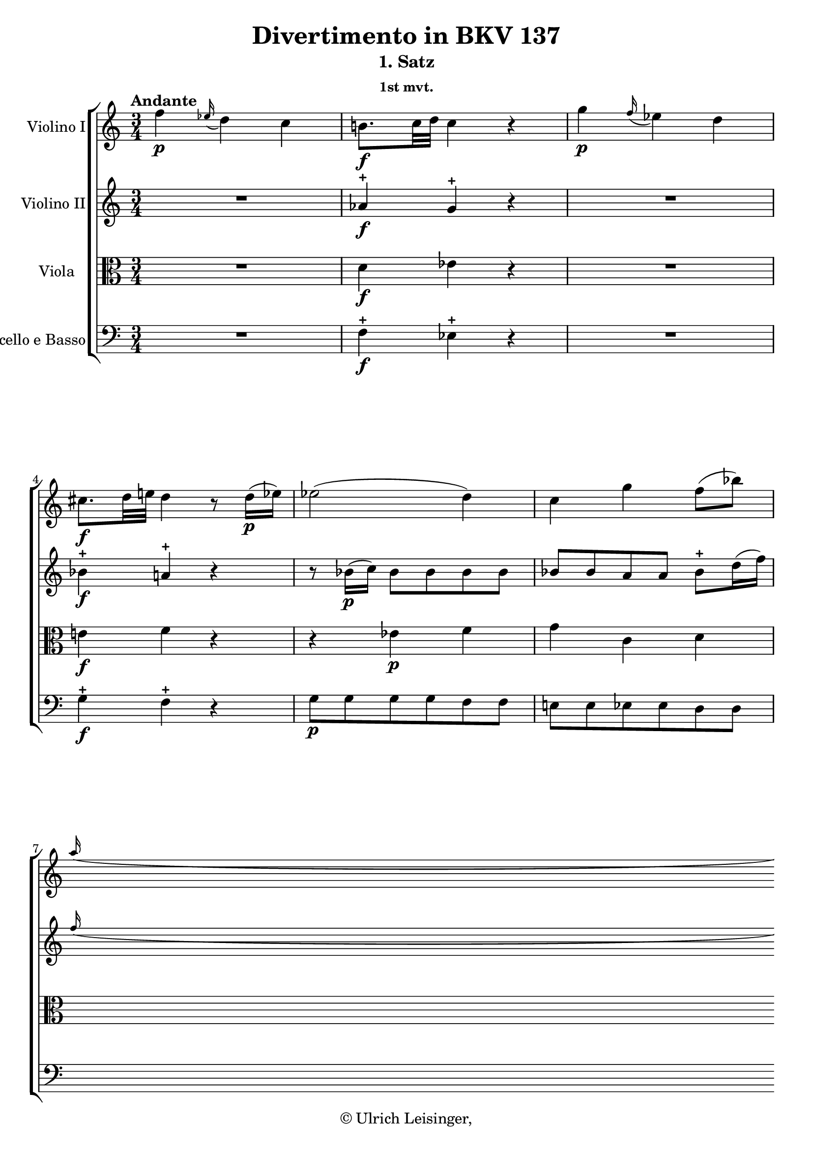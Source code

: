 \version "2.19.80"
% automatically converted by mei2ly.xsl

\header {
  edition = \markup { 1.0.0Digital remastering by:Oleksii SapovProofreading by:Mirijam Beier }
  publisher = \markup {  }
  copyright = \markup { © Ulrich Leisinger,   }
  tagline = "automatically converted from MEI with mei2ly.xsl and engraved with Lilypond"
  title = "Divertimento in BKV 137"
  subtitle = "1. Satz"
  subsubtitle = "1st mvt."

  % Revision Description
  % 1. File converted from Dox to DoxML using .
  % 2. File converted from DoxML to MEI using .
  % 3. revised and updated according to workflow_1.1
  % 4. proofreading according to workflow_1.2
  % 5. final inspection
  % 6. release, version 1.0.0
}

mdivA_staffA = {
  \set Staff.clefGlyph = #"clefs.G" \set Staff.clefPosition = #-2 \set Staff.clefTransposition = #0 \set Staff.middleCPosition = #-6 \set Staff.middleCClefPosition = #-6 \once \set Score.tempoHideNote = ##t \once \override Score.MetronomeMark.direction = #UP \tempo \markup {Andante} 4 = 70
  << { f''4-\p  \grace \tweak Stem.direction #UP ees''16_\=#'d1e589( d''4\=#'d1e589) c''4 } >> %1
  << { b'!8.[-\f  c''32 d''32]\=#'d1e629) c''4 r4 } >> %2
  << { g''4-\p  \grace \tweak Stem.direction #UP f''16_\=#'d1e648( ees''4\=#'d1e648) d''4 } >> %3
  << { cis''!8.[-\f  d''32 e''!32]\=#'d1e693) d''4 r8 d''16[-\p -\=#'d1e694( ees''!16]\=#'d1e694) } >> %4
  << { ees''2-\=#'d1e731( d''4\=#'d1e731) } >> %5
  << { c''4 g''4 f''8[-\=#'d1e766( bes''8]\=#'d1e766) } >> %6
  { \break }
  << { \grace \tweak Stem.direction #UP a''16_\=#'d1e806( g''8[\=#'d1e806) f''16 ees''16] d''4 c''4\trill } >> %7
  << { bes'8[\stopped-\f  f''8]\stopped r16 f'16[\staccato-\p  f'16\staccato f'16]\staccato g'16[-\=#'d1e866( f'16 e'!16 f'16]\=#'d1e866) } >> %8
  << { f'8[-\f  f''8] r16 ees'!16[-\p  ees'16 ees'16] d'16[-\=#'d1e946( ees'16 f'16 ees'16]\=#'d1e946) } >> %9
  << { d'8[-\f  d'''8] r8 bes''8-\p  r8 d''8 } >> %10
  << { f''8.[-\=#'d1e1039( d''16]\=#'d1e1039) c''4\stopped r4 } >> %11
  { \break }
  << { c'''2.-\f  } >> %12
  << { e''!4-~ e''8.[-\=#'d1e1136( f''32 g''32]\=#'d1e1136) f''8\stopped r8 } >> %13
  << { \grace {\tweak Stem.direction #UP a''32[_\=#'d1e1211( \tweak Stem.direction #UP g''32 \tweak Stem.direction #UP f''!32]} g''8\=#'d1e1211) r8 \grace {\tweak Stem.direction #UP bes''32[_\=#'d1e1212( \tweak Stem.direction #UP a''32 \tweak Stem.direction #UP g''32]} a''8\=#'d1e1212) r8 \grace {\tweak Stem.direction #UP c'''32[_\=#'d1e1213( \tweak Stem.direction #UP bes''32 \tweak Stem.direction #UP a''32]} bes''8\=#'d1e1213) r8 } >> %14
  << { \grace \tweak Stem.direction #UP bes''16_\=#'d1e1250( a''8[\=#'d1e1250) g''16 a''16] g''4 r4 } >> %15
  { \pageBreak } %20
  << { c''2.-\p  } >> %16
  << { e'!4-~ e'8.[-\=#'d1e1349( f'32 g'32]\=#'d1e1349) f'8[ f''16 c''16]\=#'d1e1351) } >> %17
  << { d''16[-\=#'d1e1394( d'16\=#'d1e1394) bes'16-\=#'d1e1395( g'16]\=#'d1e1395) f'4 e'!4 } >> %18
  << { f'8[\stopped a''32-\f -\=#'d1e1454( bes''32 c'''16]\=#'d1e1454) r16 c''16[\staccato-\p  bes'16\staccato a'16]\staccato g'16[\staccato f'16\staccato g'16\staccato e'!16]\staccato } >> %19
  { \break }
  << { f'8[\stopped f''32-\f -\=#'d1e1519( g''32 a''16]\=#'d1e1519) r16 a'16[\staccato-\p  g'16\staccato f'16]\staccato ees'!16[\staccato g'16\staccato f'16\staccato ees'16]\staccato } >> %20
  << { \tweak Stem.direction #UP d'8[\stopped \tweak Stem.direction #UP d''32-\f -\=#'d1e1589( \tweak Stem.direction #UP e''!32 \tweak Stem.direction #UP f''16]\=#'d1e1589) r16 f'16[\staccato-\p  e'!16\staccato d'16]\staccato c'16[\staccato c''16\staccato c''16\staccato c''16]\staccato } >> %21
  << { c''16[-\=#'d1e1626( bes'16\=#'d1e1626) d''16-\=#'d1e1627( bes'16]\=#'d1e1627) a'4 g'4\trill } >> %22
  << { f'16[\stopped a''16-\=#'d1e1679( c'''16 a''16]\=#'d1e1679) g''16[\stopped e''!16-\=#'d1e1680( g''16 e''16]\=#'d1e1680) g''16[\stopped g'16-\=#'d1e1681( bes'16 g'16]\=#'d1e1681) } >> %23
  { \break }
  << { f'16[\stopped f''16-\=#'d1e1739( a''16 f''16]\=#'d1e1739) ees''!16[\stopped c''16-\=#'d1e1740( ees''16 c''16]\=#'d1e1740) ees''16[\stopped ees'!16-\=#'d1e1741( g'16 ees'16]\=#'d1e1741) } >> %24
  << { \tweak Stem.direction #UP d'16[\stopped \tweak Stem.direction #UP d''16-\=#'d1e1791( \tweak Stem.direction #UP f''16 \tweak Stem.direction #UP d''16]\=#'d1e1791) c''16[\stopped a'16-\=#'d1e1792( c''16 a'16]\=#'d1e1792) c''16[\stopped c'16-\=#'d1e1793( ees'!16 c'16]\=#'d1e1793) } >> %25
  << { \grace \tweak Stem.direction #UP ees'16_\=#'d1e1827( d'8[\=#'d1e1827)\stopped d''16-\=#'d1e1828( g''16]\=#'d1e1828) f''4-\=#'d1e1829( e''!4\=#'d1e1829) } >> %26
  << { r4 bes4-\pp  bes4 } >> %27
  { \break }
  << { bes2-\=#'d1e1905( a8\=#'d1e1905) r8 } >> %28
  << { d'4-\f  < bes'' d'' >4 r8 \tweak TupletBracket.bracket-visibility ##f \tuplet 3/2 { d''16[-\p -\=#'d1e1958( bes'16 g'16]\=#'d1e1958) } } >> %29
  << { e'!8.[-\=#'d1e1990( g'16]\=#'d1e1990) f'4\stopped r4 } >> \bar ":|." %30
  \bar ".|:" << { g'8.[-\p -\=#'d1e2031( bes'16]\=#'d1e2031) a'4\stopped r4 } >> %31
  << { bes'8.[-\=#'d1e2065( c''32 d''32]\=#'d1e2065) ees''4 r4 } >> %32
  << { d''8.[-\=#'d1e2105( ees''32 f''32]\=#'d1e2105) g''4 bes'4 } >> %33
  << { bes'8.[\trill-\=#'d1e2138( a'32 bes'32]\=#'d1e2138) a'4\stopped r4 } >> %34
  { \pageBreak } %21
  << { f''4 \grace \tweak Stem.direction #UP ees''16_\=#'d1e2156( d''4\=#'d1e2156) c''4 } >> %35
  << { b'!8.[-\f -\=#'d1e2202( c''32 d''32]\=#'d1e2202) c''4\stopped r4 } >> %36
  << { d'4-\p  d'4.-\=#'d1e2237( ees'16[ f'16]\=#'d1e2237) } >> %37
  << { ees'8.[ d'16] c'4 r4 } >> %38
  << { g''4 \grace \tweak Stem.direction #UP f''16_\=#'d1e2287( ees''4\=#'d1e2287) d''4 } >> %39
  << { cis''!8.[-\f  d''32 e''!32]\=#'d1e2335) d''4 r4 } >> %40
  << { e'!4\stopped-\p  e'4.-\=#'d1e2369( f'16[ g'16]\=#'d1e2369) } >> %41
  { \break }
  << { f'8[\stopped-\f  f''8]\stopped r16 f'16[\staccato-\p  f'16\staccato f'16]\staccato g'16[-\=#'d1e2438( f'16 e'!16 f'16]\=#'d1e2438) } >> %42
  << { f'8[-\f  aes''!8] r16 aes'!16[-\p  aes'16 aes'16] aes'16[-\=#'d1e2519( g'16\=#'d1e2519) g'16-\=#'d1e2520( f'16]\=#'d1e2520) } >> %43
  << { ees'8[-\f  ees''8] r16 ees'16[-\p  ees'16 ees'16] f'16[-\=#'d1e2606( ees'16 d'16 ees'16]\=#'d1e2606) } >> %44
  << { ees'8[-\f  g''8] r16 g'16[-\p  g'16 g'16] f'16[-\=#'d1e2688( ees'16 d'16 ees'16]\=#'d1e2688) } >> %45
  { \break }
  << { d'8[-\f  f''8] r16 d'16[\staccato-\p  d'16\staccato d'16]\staccato f'16[-\=#'d1e2761( d'16\=#'d1e2761) aes'!16-\=#'d1e2762( f'16]\=#'d1e2762) } >> %46
  << { ees'8[-\f  bes''8] r16 ees'16[\staccato-\p  ees'16\staccato ees'16]\staccato g'16[-\=#'d1e2834( ees'16\=#'d1e2834) bes'16-\=#'d1e2835( g'16]\=#'d1e2835) } >> %47
  << { f'8[-\f  aes''!8] r16 aes'!16[\staccato-\p  aes'16\staccato aes'16]\staccato c''16[-\=#'d1e2909( bes'16\=#'d1e2909) bes'16-\=#'d1e2910( aes'16]\=#'d1e2910) } >> %48
  << { g'8[-\f  g''8] r8 bes''8-\p  r8 d''8 } >> %49
  { \break }
  << { f''8.[-\=#'d1e3014( d''16]\=#'d1e3014) c''4 r4 } >> %50
  << { f''2.-\f  } >> %51
  << { a'4^~ a'8.[-\=#'d1e3110( bes'32 c''32]\=#'d1e3110) bes'8\stopped r8 } >> %52
  << { \grace {\tweak Stem.direction #UP d''32[_\=#'d1e3183( \tweak Stem.direction #UP c''32 \tweak Stem.direction #UP b'!32]} c''8\=#'d1e3183) r8 \grace {\tweak Stem.direction #UP ees''32[_\=#'d1e3184( \tweak Stem.direction #UP d''32 \tweak Stem.direction #UP c''32]} d''8\=#'d1e3184) r8 \grace {\tweak Stem.direction #UP f''32[_\=#'d1e3185( \tweak Stem.direction #UP ees''32 \tweak Stem.direction #UP d''32]} ees''8\=#'d1e3185) r8 } >> %53
  { \pageBreak } %22
  << { \grace \tweak Stem.direction #UP ees''16_\=#'d1e3223( d''8[\=#'d1e3223) c''16 d''16] c''4 r4 } >> %54
  << { f''2.-\p  } >> %55
  << { a'4^~ a'8.[ bes'32 c''32]\=#'d1e3318) bes'4 } >> %56
  << { \grace \tweak Stem.direction #UP a'16_\=#'d1e3363( g'8[\=#'d1e3363) f'16 ees'16] d'4 c'4\trill } >> %57
  { \break }
  << { bes8[ bes''32-\f -\=#'d1e3425( c'''32 d'''16]\=#'d1e3425) r16 f''16[\staccato-\p  ees''16\staccato d''16]\staccato c''16[\staccato bes'16\staccato c''16\staccato a'16]\staccato } >> %58
  << { bes'8[\stopped g''32-\f -\=#'d1e3483( a''32 bes''16]\=#'d1e3483) r16 d''16[\staccato c''16\staccato bes'16]\staccato \tweak Stem.direction #DOWN aes'!16[\staccato c''16\staccato bes'16\staccato aes'16]\staccato } >> %59
  << { g'8[ g''32-\f -\=#'d1e3543( a''!32 bes''16]\=#'d1e3543) r16 bes'16[\staccato-\p  a'!16\staccato g'16]\staccato f'16[\staccato f''16\staccato f''16\staccato f''16]\staccato } >> %60
  { \break }
  << { f''16[-\=#'d1e3586( ees''16\=#'d1e3586) g''16-\=#'d1e3587( ees''16]\=#'d1e3587) d''4 c''4\trill } >> %61
  << { bes'16[\stopped d''16-\=#'d1e3642( f''16 d''16]\=#'d1e3642) c''16[\stopped a'16-\=#'d1e3643( c''16 a'16]\=#'d1e3643) ees''16[\stopped c''16-\=#'d1e3644( ees''16 c''16]\=#'d1e3644) } >> %62
  << { bes'16[\stopped bes''16-\=#'d1e3698( d'''16 bes''16]\=#'d1e3698) aes''!16[ f''16-\=#'d1e3699( aes''16 f''16]\=#'d1e3699) aes''16[\stopped aes'!16-\=#'d1e3700( c''16 aes'16]\=#'d1e3700) } >> %63
  { \break }
  << { g'16[\stopped g''16-\=#'d1e3756( bes''16 g''16]\=#'d1e3756) f''16[\stopped d''16-\=#'d1e3757( f''16 d''16]\=#'d1e3757) f''16[\stopped f'16 bes'16 aes'!16]\=#'d1e3759) } >> %64
  << { \grace \tweak Stem.direction #UP a'!16_\=#'d1e3797( g'8[\=#'d1e3797) f'16 ees'16]\=#'d1e3799) d'4 c'4\=#'d1e3801) } >> %65
  << { ees''8[-\pp -\=#'d1e3853( c''8]\=#'d1e3853) a'!4\stopped a'4\stopped } >> %66
  << { a'2-\=#'d1e3878( bes'8\=#'d1e3878) r8 } >> %67
  << { g'4\stopped-\f  < g'' bes' ees' >4 r8 \tweak TupletBracket.bracket-visibility ##f \tuplet 3/2 { g'16[-\p -\=#'d1e3926( ees'16 c'16]\=#'d1e3926) } } >> %68
  << { a8.[-\=#'d1e3958( c'16]\=#'d1e3958) bes4\stopped r4 } >> \bar ":|." %69
}

mdivA_staffB = {
  \set Staff.clefGlyph = #"clefs.G" \set Staff.clefPosition = #-2 \set Staff.clefTransposition = #0 \set Staff.middleCPosition = #-6 \set Staff.middleCClefPosition = #-6 << { R4*3 } >> %1
  << { aes'!4\stopped-\f  g'4\stopped r4 } >> %2
  << { R4*3 } >> %3
  << { bes'4\stopped-\f  a'!4\stopped r4 } >> %4
  << { r8 bes'16[-\p -\=#'d1e732( c''16]\=#'d1e732) bes'8[ bes'8 bes'8 bes'8] } >> %5
  << { bes'8[ bes'8 a'8 a'8] bes'8[\stopped d''16-\=#'d1e767( f''16]\=#'d1e767) } >> %6
  { \break }
  << { \grace \tweak Stem.direction #UP f''16_\=#'d1e807( ees''8[\=#'d1e807) d''16 c''16] bes'4 a'4\trill } >> %7
  << { bes'8[\stopped-\f  d''8]\stopped r16 d'16[\staccato-\p  d'16\staccato d'16]\staccato ees'16[-\=#'d1e867( d'16 cis'!16 d'16]\=#'d1e867) } >> %8
  << { ees'!8[-\f  ees''8] r16 c'!16[-\p  c'16 c'16] b!16[-\=#'d1e947( c'16 d'16 c'16]\=#'d1e947) } >> %9
  << { bes!8[-\f  bes''8] r8 d''8-\p  r8 bes'8 } >> %10
  << { d''8.[-\=#'d1e1040( bes'16]\=#'d1e1040) a'4\stopped r4 } >> %11
  { \break }
  << { c''2.-\f  } >> %12
  << { e'!4-~ e'8.[-\=#'d1e1137( f'32 g'32]\=#'d1e1137) f'8\stopped r8 } >> %13
  << { \grace {\tweak Stem.direction #UP a'32[_\=#'d1e1214( \tweak Stem.direction #UP g'32 \tweak Stem.direction #UP f'!32]} g'8\=#'d1e1214) r8 \grace {\tweak Stem.direction #UP bes'32[_\=#'d1e1215( \tweak Stem.direction #UP a'32 \tweak Stem.direction #UP g'32]} a'8\=#'d1e1215) r8 \grace {\tweak Stem.direction #UP c''32[_\=#'d1e1216( \tweak Stem.direction #UP bes'32 \tweak Stem.direction #UP a'32]} bes'8\=#'d1e1216) r8 } >> %14
  << { \grace \tweak Stem.direction #UP bes'16_\=#'d1e1251( a'8[\=#'d1e1251) g'16 a'16] g'4 r4 } >> %15
  { \pageBreak } %20
  << { a16[-\p  c'16 a16 c'16]\=#'d1e1300) a16[ c'16 a16 c'16] a16[ c'16 a16 c'16] } >> %16
  << { bes16[ c'16 bes16 c'16] g16[ bes16 c'16 bes16] a8[ a'8] } >> %17
  << { bes'16[-\=#'d1e1396( f'16\=#'d1e1396) g'16-\=#'d1e1397( bes16]\=#'d1e1397) a4 g4 } >> %18
  << { \tweak Stem.direction #UP a8[\stopped f''32-\f -\=#'d1e1455( g''32 \tweak Stem.direction #UP a''16]\=#'d1e1455) r16 a'16[\staccato-\p  g'16\staccato f'16]\staccato e'!16[\staccato d'16\staccato e'16\staccato c'16]\staccato } >> %19
  { \break }
  << { \tweak Stem.direction #UP a8[\stopped d''32-\f -\=#'d1e1520( e''!32 f''16]\=#'d1e1520) r16 f'16[\staccato-\p  e'!16\staccato d'16]\staccato c'16[ ees'!16 d'16 c'16] } >> %20
  << { bes8[ bes'32-\f -\=#'d1e1590( c''32 d''16]\=#'d1e1590) r16 d'16[-\p  c'16 bes16] a16[ a'16 a'16 a'16] } >> %21
  << { a'16[ g'16\=#'d1e1629) bes'16 g'16]\=#'d1e1631) f'4 e'!4\trill } >> %22
  << { f'8[\stopped f''32-\=#'d1e1682( g''32 a''32 f''32]\=#'d1e1682) e''!8[\stopped c''32-\=#'d1e1683( d''32 e''32 c''32]\=#'d1e1683) e''8[\stopped e'!32-\=#'d1e1684( f'32 g'32 e'32]\=#'d1e1684) } >> %23
  { \break }
  << { d'8[\stopped d''32-\=#'d1e1742( e''!32 f''32 d''32]\=#'d1e1742) c''8[\stopped a'32-\=#'d1e1743( bes'32 c''32 bes'32]\=#'d1e1743) a'8[\stopped c'32-\=#'d1e1744( d'32 ees'!32 c'32]\=#'d1e1744) } >> %24
  << { bes8[\stopped bes'32-\=#'d1e1794( c''32 d''32 bes'32]\=#'d1e1794) a'8[\stopped f'32-\=#'d1e1795( e'!32 f'32 g'32]\=#'d1e1795) a'8[\stopped a32-\=#'d1e1796( bes32 c'32 a32]\=#'d1e1796) } >> %25
  << { bes8[\stopped g'16-\=#'d1e1830( bes'16]\=#'d1e1830) a'4-\=#'d1e1831( g'4\=#'d1e1831) } >> %26
  << { bes'8[-\pp -\=#'d1e1879( g'8]\=#'d1e1879) e'!4 e'4 } >> %27
  { \break }
  << { e'!2-\=#'d1e1906( f'8\=#'d1e1906) r8 } >> %28
  << { f'4-\f  < g'' bes' d' >4 r4 } >> %29
  << { bes4-\p -\=#'d1e1991( a4\=#'d1e1991) r4 } >> \bar ":|." %30
  \bar ".|:" << { c'4-\p  c'4 r4 } >> %31
  << { r4 f'4\stopped r4 } >> %32
  << { f'8.[-\=#'d1e2106( ees'32 d'32]\=#'d1e2106) c'4 c'4 } >> %33
  << { c'4 c'4 r4 } >> %34
  { \pageBreak } %21
  << { R4*3 } >> %35
  << { aes'!4-\f  g'4 r4 } >> %36
  << { c'4\stopped-\p  b!4.-\=#'d1e2238( c'16[ d'16]\=#'d1e2238) } >> %37
  << { c'8.[ b!16] c'4 r4 } >> %38
  << { R4*3 } >> %39
  << { bes'4-\f  a'!4 r4 } >> %40
  << { d'4\stopped-\p  cis'!4.-\=#'d1e2370( d'16[ e'!16]\=#'d1e2370) } >> %41
  { \break }
  << { d'8[\stopped-\f  d''8]\stopped r16 d'16[\staccato-\p  d'16\staccato d'16]\staccato e'!16[-\=#'d1e2439( d'16 cis'!16 d'16]\=#'d1e2439) } >> %42
  << { \tweak Stem.direction #DOWN d'8[-\f  \tweak Stem.direction #DOWN f''8] r16 f'16[\staccato-\p  f'16\staccato f'16]\staccato f'16[-\=#'d1e2521( e'!16\=#'d1e2521) ees'16-\=#'d1e2522( d'16]\=#'d1e2522) } >> %43
  << { c'8[-\f  c''8] r16 c'16[ c'16 c'16] d'16[-\=#'d1e2607( c'16 b!16 c'16]\=#'d1e2607) } >> %44
  << { c'8[-\f  ees''8] r16 ees'16[ ees'16 ees'16] d'16[-\=#'d1e2689( c'16 b!16 c'16]\=#'d1e2689) } >> %45
  { \break }
  << { bes!8[-\f  d''8] r16 bes16[\staccato-\p  bes16\staccato bes16]\staccato d'16[-\=#'d1e2763( bes16\=#'d1e2763) f'16-\=#'d1e2764( d'16]\=#'d1e2764) } >> %46
  << { bes8[-\f  ees''8]\stopped r16 bes16[\staccato bes16\staccato bes16]\staccato ees'16[-\=#'d1e2836( bes16\=#'d1e2836) g'16-\=#'d1e2837( ees'16]\=#'d1e2837) } >> %47
  << { bes8[-\f  f''8] r16 f'16[\staccato f'16\staccato f'16]\staccato aes'!16[-\=#'d1e2911( g'16\=#'d1e2911) g'16-\=#'d1e2912( f'16]\=#'d1e2912) } >> %48
  << { ees'8[-\f  bes'8] r8 g''8-\p  r8 bes'8 } >> %49
  { \break }
  << { d''8.[-\=#'d1e3015( bes'16]\=#'d1e3015) a'4 r4 } >> %50
  << { f'2.-\f  } >> %51
  << { a4-~ a8.[-\=#'d1e3111( bes32 c'32]\=#'d1e3111) bes8\stopped r8 } >> %52
  << { \grace {\tweak Stem.direction #UP d'32[_\=#'d1e3186( \tweak Stem.direction #UP c'32 \tweak Stem.direction #UP b!32]} c'8\=#'d1e3186) r8 \grace {\tweak Stem.direction #UP ees'32[_\=#'d1e3187( \tweak Stem.direction #UP d'32 \tweak Stem.direction #UP c'32]} d'8\=#'d1e3187) r8 \grace {\tweak Stem.direction #UP f'32[_\=#'d1e3188( \tweak Stem.direction #UP ees'32 \tweak Stem.direction #UP d'32]} ees'8\=#'d1e3188) r8 } >> %53
  { \pageBreak } %22
  << { \grace \tweak Stem.direction #UP ees'16_\=#'d1e3224( d'8[\=#'d1e3224) c'16 d'16] c'4 r4 } >> %54
  << { f'2.-\p  } >> %55
  << { a4-~ a8.[-\=#'d1e3319( bes32 c'32]\=#'d1e3319) bes8[\stopped d'16-\=#'d1e3320( f'16]\=#'d1e3320) } >> %56
  << { \grace \tweak Stem.direction #UP f'16_\=#'d1e3364( ees'8[\=#'d1e3364) d'16 c'16] bes4 a4\trill } >> %57
  { \break }
  << { bes8[ d''32-\f -\=#'d1e3426( ees''32 f''16]\=#'d1e3426) r16 d''16[\staccato-\p  c''16\staccato bes'16]\staccato a'16[\staccato g'16\staccato a'16\staccato f'16]\staccato } >> %58
  << { d'8[ bes'32-\f -\=#'d1e3484( c''32 d''16]\=#'d1e3484) r16 bes'16[\staccato a'16\staccato g'16]\staccato f'16[\staccato aes'!16\staccato g'16\staccato f'16]\staccato } >> %59
  << { ees'8[ ees''32-\f -\=#'d1e3544( f''32 g''16]\=#'d1e3544) r16 g'16[\staccato-\p  f'16\staccato ees'16]\staccato \tweak Stem.direction #UP d'16[\staccato d''16\staccato d''16\staccato d''16]\staccato } >> %60
  { \break }
  << { d''16[-\=#'d1e3588( c''16\=#'d1e3588) ees''16-\=#'d1e3589( c''16]\=#'d1e3589) bes'4 a'4\trill } >> %61
  << { bes'8[\stopped bes'32-\=#'d1e3645( c''32 d''32 bes'32]\=#'d1e3645) a'8[\stopped a'32-\=#'d1e3646( bes'32 a'32 bes'32]\=#'d1e3646) c''8[\stopped a'32-\=#'d1e3647( bes'32 c''32 a'32]\=#'d1e3647) } >> %62
  << { g'8[\stopped g'32-\=#'d1e3701( a'32 bes'32 g'32]\=#'d1e3701) f'8[\stopped d'32-\=#'d1e3702( ees'32 f'32 ees'32]\=#'d1e3702) f'8[\stopped f'32-\=#'d1e3703( g'32 aes'!32 f'32]\=#'d1e3703) } >> %63
  { \break }
  << { ees'8[\stopped ees''32-\=#'d1e3760( f''32 g''32 ees''32]\=#'d1e3760) d''8[\stopped bes'32-\=#'d1e3761( a'!32 bes'32 c''32]\=#'d1e3761) d''8[\stopped d'32-\=#'d1e3762( ees'32 f'32 d'32]\=#'d1e3762) } >> %64
  << { \grace \tweak Stem.direction #UP f'16_\=#'d1e3802( ees'8[\=#'d1e3802) d'16 c'16]\=#'d1e3804) bes4 a4\=#'d1e3806) } >> %65
  << { r4 ees'4-\pp  ees'4 } >> %66
  << { ees'2-\=#'d1e3879( d'8\=#'d1e3879) r8 } >> %67
  << { bes4-\f  < ees'' g' bes >4 r4 } >> %68
  << { c'8.[-\p -\=#'d1e3959( ees'16]\=#'d1e3959) d'4\stopped r4 } >> \bar ":|." %69
}

mdivA_staffC = {
  \set Staff.clefGlyph = #"clefs.C" \set Staff.clefPosition = #0 \set Staff.clefTransposition = #0 \set Staff.middleCPosition = #0 \set Staff.middleCClefPosition = #0 << { R4*3 } >> %1
  << { d'4-\f  ees'4 r4 } >> %2
  << { R4*3 } >> %3
  << { e'!4-\f  f'4 r4 } >> %4
  << { r4 ees'!4-\p  f'4 } >> %5
  << { g'4 c'4 d'4 } >> %6
  { \break }
  << { ees'8[ g'8] f'4 ees'4 } >> %7
  << { d'8[\stopped-\f  bes'8]\stopped r4 r4 } >> %8
  << { c'8[\stopped-\f  c''8]\stopped r4 r4 } >> %9
  << { f8[-\f  f'8] g'2-\p  } >> %10
  << { f'4 r8 c'8[-\=#'d1e1041( d'8 bes8]\=#'d1e1041) } >> %11
  { \break }
  << { a16[-\f  c'16 a16 c'16]\=#'d1e1090) a16[ c'16 a16 c'16] a16[ c'16 a16 c'16] } >> %12
  << { bes16[ c'16 bes16 c'16] g16[ c'16 bes16 c'16] a16[ c'16 f'16 c'16] } >> %13
  << { e'!16[ c'16 e'16 c'16] f'16[ c'16 f'16 c'16] g'16[ c'16 e'16 g'16] } >> %14
  << { \grace \tweak Stem.direction #UP g'16_\=#'d1e1252( f'8[\=#'d1e1252) e'!16 f'16] e'4 r4 } >> %15
  { \pageBreak } %20
  << { c'2.-\p  } >> %16
  << { e!4-~ e8.[ f32 g32]\=#'d1e1353) f8[ f'8]^~ } >> %17
  << { f'8[ d'8 c'8 c'8 c'8 c'8] } >> %18
  << { c'8 r8 c''2-\p  } >> %19
  { \break }
  << { r4 a'2 } >> %20
  << { r4 f'2 } >> %21
  << { d'4 c'4 c'4 } >> %22
  << { c'2 a'4-~ } >> %23
  { \break }
  << { a'4 f'4 c'8[ a8] } >> %24
  << { f2.-~ } >> %25
  << { f8.[ d'16] c'2 } >> %26
  << { r4 g4-\pp  g4 } >> %27
  { \break }
  << { g2-\=#'d1e1907( f8\=#'d1e1907) r8 } >> %28
  << { bes4-\f  < g' g >4 r4 } >> %29
  << { g8.[-\p -\=#'d1e1992( e!16]\=#'d1e1992) f4\stopped r4 } >> \bar ":|." %30
  \bar ".|:" << { bes8.[-\=#'d1e2032( g16]\=#'d1e2032) f4\stopped r4 } >> %31
  << { f'8.[ e'!32 d'32]\=#'d1e2068) c'4\=#'d1e2070)\stopped r4 } >> %32
  << { r4 c'8.[-\=#'d1e2107( ees'32 f'32]\=#'d1e2107) g'4 } >> %33
  << { f'4 f4 r4 } >> %34
  { \pageBreak } %21
  << { R4*3 } >> %35
  << { d'4-\f  ees'4 r4 } >> %36
  << { aes!4-\p  g2 } >> %37
  << { g4 r4 r4 } >> %38
  << { R4*3 } >> %39
  << { e'!4-\f  f'4 r4 } >> %40
  << { bes4-\p  a!2 } >> %41
  { \break }
  << { a8[-\f  a'8] r4 r4 } >> %42
  << { b!8[-\f  d'8] r4 r4 } >> %43
  << { g8[-\f  g'8] r4 r4 } >> %44
  << { f8[\stopped-\f  c'8]\stopped r4 r4 } >> %45
  { \break }
  << { f8[-\f  bes'8] r4 r4 } >> %46
  << { g8[-\f  g'8] r4 r4 } >> %47
  << { aes!8[-\f  bes'8] r4 r4 } >> %48
  << { bes8[-\f  ees'8] ees'4-\p -\=#'d1e2973( g'4\=#'d1e2973) } >> %49
  { \break }
  << { f'4 r8 g'8[-\=#'d1e3016( f'8 ees'8]\=#'d1e3016) } >> %50
  << { d'16[-\f  f'16 d'16 f'16]\=#'d1e3064) d'16[ f'16 d'16 f'16] d'16[ f'16 d'16 f'16] } >> %51
  << { ees'16[ f'16 ees'16 f'16] c'16[ f'16 ees'16 f'16] d'16[ f'16 bes16 f'16] } >> %52
  << { a16[ f'16 c'16 f'16] bes16[ f'16 d'16 f'16] c'16[ f'16 a16 f'16] } >> %53
  { \pageBreak } %22
  << { \grace \tweak Stem.direction #UP c'16_\=#'d1e3225( bes8[\=#'d1e3225) a16 bes16] a4 r4 } >> %54
  << { d16[-\p  f16 d16 f16]\=#'d1e3272) d16[ f16 d16 f16] d16[ f16 d16 f16] } >> %55
  << { ees16[ f16 ees16 f16] c16[ f16 ees16 f16] d8[ bes8]-~ } >> %56
  << { bes8[ g8 f8 f8 f8 f8] } >> %57
  { \break }
  << { f4 f'2-\p  } >> %58
  << { r4 d'2 } >> %59
  << { r4 bes2^~ } >> %60
  { \break }
  << { bes8[ g'8 f'8 f'8 f'8 f'8] } >> %61
  << { f'2 a'4 } >> %62
  << { d'4 bes4 d'4 } >> %63
  { \break }
  << { bes2 bes'8[-\=#'d1e3763( f'8]\=#'d1e3763) } >> %64
  << { bes8[-\=#'d1e3807( g8]\=#'d1e3807) f4 f4 } >> %65
  << { r4 c'4-\pp  c'4 } >> %66
  << { c'2-\=#'d1e3880( bes8\=#'d1e3880) r8 } >> %67
  << { r4 ees4-\f  r4 } >> %68
  << { f4-\p  f4 r4 } >> \bar ":|." %69
}

mdivA_staffD = {
  \set Staff.clefGlyph = #"clefs.F" \set Staff.clefPosition = #2 \set Staff.clefTransposition = #0 \set Staff.middleCPosition = #6 \set Staff.middleCClefPosition = #6 << { R4*3 } >> %1
  << { f4\stopped-\f  ees4\stopped r4 } >> %2
  << { R4*3 } >> %3
  << { g4\stopped-\f  f4\stopped r4 } >> %4
  << { g8[-\p  g8 g8 g8 f8 f8] } >> %5
  << { e!8[ e8 ees!8 ees8 d8 d8] } >> %6
  { \break }
  << { ees8[ ees8 f8 f8 f,8 f,8] } >> %7
  << { bes,4-\f  bes,4-\p  r4 } >> %8
  << { a,4-\f  a,4-\p  r4 } >> %9
  << { bes,4-\f  g4-\p  e!4 } >> %10
  << { f4 r8 a8[-\=#'d1e1042( bes8 g8]\=#'d1e1042) } >> %11
  { \break }
  << { f8[-\f  f8 f8 f8 f8 f8] } >> %12
  << { g8[ g8 c8 c8 f8 f8] } >> %13
  << { c8[ c8 c8 c8 c8 c8] } >> %14
  << { c4 c,4 r4 } >> %15
  { \pageBreak } %20
  << { f,8[-\p  f,8 f,8 f,8 f,8 f,8] } >> %16
  << { g,8[ g,8 c,8 c,8 f,8 f,8] } >> %17
  << { bes,8[ bes,8 c8 c8 c,8 c,8] } >> %18
  << { f,4 a,4 c4 } >> %19
  { \break }
  << { d,4 f,4 a,4 } >> %20
  << { bes,4 d4 f4 } >> %21
  << { bes,8[ bes,8 c8 c8 c8 c8] } >> %22
  << { f4 c'4 cis'!4 } >> %23
  { \break }
  << { d'4 a4 f4 } >> %24
  << { bes,4 f4 f,4 } >> %25
  << { bes,4 c4 c,4 } >> %26
  << { r4 cis,!4-\pp  cis,4 } >> %27
  { \break }
  << { cis,!2-\=#'d1e1908( d,8\=#'d1e1908) r8 } >> %28
  << { bes,4\stopped-\f  g,4 r4 } >> %29
  << { c4-\p  f,4\=#'d1e1994) r4 } >> \bar ":|." %30
  \bar ".|:" << { e,!4-\=#'d1e2033( ees,!4\=#'d1e2033) r4 } >> %31
  << { d,4-\=#'d1e2071( a,4\=#'d1e2071) r4 } >> %32
  << { bes,8.[ c32 d32]\=#'d1e2110) ees4\=#'d1e2112) e!4 } >> %33
  << { f4 f,4 r4 } >> %34
  { \pageBreak } %21
  << { R4*3 } >> %35
  << { f4-\f  e!4 r4 } >> %36
  << { f4-\p  g4 g,4 } >> %37
  << { c4 r8 c'8[ g8 ees8] } >> %38
  << { c4 r4 r4 } >> %39
  << { g4-\f  f4 r4 } >> %40
  << { g4-\p  a4 a,4 } >> %41
  { \break }
  << { d4-\f  d4-\p -\=#'d1e2440( c4\=#'d1e2440) } >> %42
  << { b,!4-\f  b,4-\p  b,4 } >> %43
  << { c4-\f  c4-\p -\=#'d1e2608( bes,!4\=#'d1e2608) } >> %44
  << { a,4-\f  a,4-\p  a,4 } >> %45
  { \break }
  << { aes,!4-\f  aes,4-\p  aes,4 } >> %46
  << { g,4-\f  g4-\p  g4 } >> %47
  << { d4-\f  d4-\p  d4 } >> %48
  << { ees4-\f  ees,4-\p -\=#'d1e2974( e,!4\=#'d1e2974) } >> %49
  { \break }
  << { f,4 r8 e!8[-\=#'d1e3017( d8 c8]\=#'d1e3017) } >> %50
  << { bes,8[-\f  bes,8 bes,8 bes,8 bes,8 bes,8] } >> %51
  << { c8[ c8 f,8 f,8 bes,8 bes,8] } >> %52
  << { f8[ f8 f8 f8 f8 f8] } >> %53
  { \pageBreak } %22
  << { f4 f,4 r4 } >> %54
  << { bes,8[-\p  bes,8 bes,8 bes,8 bes,8 bes,8] } >> %55
  << { c8[ c8 f,8 f,8 bes,8 bes,8] } >> %56
  << { ees,8[ ees,8 f,8 f,8 f,8 f,8] } >> %57
  { \break }
  << { bes,4 d4 f4 } >> %58
  << { g,4 bes,4 d4 } >> %59
  << { ees,4 g,4 bes,4 } >> %60
  { \break }
  << { ees8[ ees8 f8 f8 f,8 f,8] } >> %61
  << { bes,4 f4 fis!4 } >> %62
  << { g4 d4 bes,4 } >> %63
  { \break }
  << { ees4 bes,4 bes4 } >> %64
  << { ees4 f!4 f,4 } >> %65
  << { r4 fis,!4-\pp  fis,4 } >> %66
  << { f,!2-\=#'d1e3881( g,8\=#'d1e3881) r8 } >> %67
  << { r4 ees,4-\f  r4 } >> %68
  << { f,!4-\p -\=#'d1e3960( bes,4\=#'d1e3960) r4 } >> \bar ":|." %69
}


\score { <<
\removeWithTag #'( source_2 source_3 source_1 source_1 source_2 source_3 )
\new StaffGroup <<
 \set StaffGroup.systemStartDelimiter = #'SystemStartBracket
  \override StaffGroup.BarLine.allow-span-bar = ##t
 \new Staff = "staff 1" \with { instrumentName = #"Violino I" } {
 \override Staff.StaffSymbol.line-count = #5
    \set Staff.autoBeaming = ##f 
    \set tieWaitForNote = ##t
 \time 3/4 \override Staff.BarLine.allow-span-bar = ##f \mdivA_staffA }
 \new Staff = "staff 2" \with { instrumentName = #"Violino II" } {
 \override Staff.StaffSymbol.line-count = #5
    \set Staff.autoBeaming = ##f 
    \set tieWaitForNote = ##t
 \time 3/4 \override Staff.BarLine.allow-span-bar = ##f \mdivA_staffB }
 \new Staff = "staff 3" \with { instrumentName = #"Viola" } {
 \override Staff.StaffSymbol.line-count = #5
    \set Staff.autoBeaming = ##f 
    \set tieWaitForNote = ##t
 \time 3/4 \override Staff.BarLine.allow-span-bar = ##f \mdivA_staffC }
 \new Staff = "staff 4" \with { instrumentName = #"Violoncello e Basso" instrumentName = \markup {Violoncello e Basso} } {
 \override Staff.StaffSymbol.line-count = #5
    \set Staff.autoBeaming = ##f 
    \set tieWaitForNote = ##t
 \time 3/4 \override Staff.BarLine.allow-span-bar = ##f \mdivA_staffD }
>>
>>
\layout {
}
\midi { }
}

